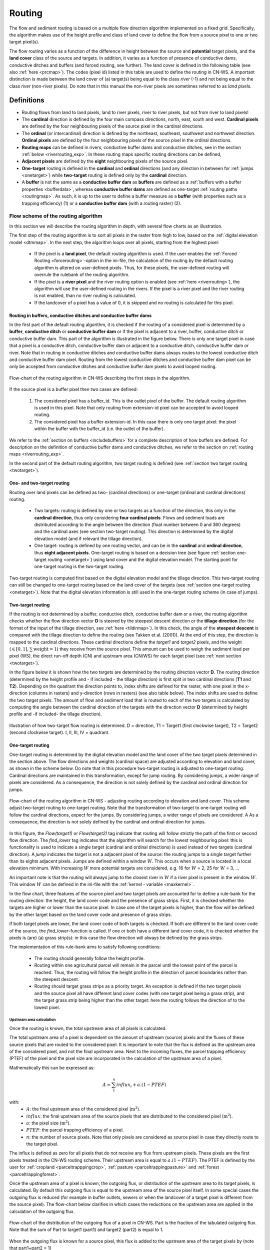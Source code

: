 .. _routing:

#######
Routing
#######

The flow and sediment routing is based on a multiple flow direction
algorithm implemented on a fixed grid. Specifically, the algorithm
makes use of the height profile and class of land cover to define the flow
from a source pixel to one or two target pixel(s).

The flow routing varies as a function of the difference in height between
the source and **potential** target pixels, and the **land cover** class of
the source and targets. In addition, it varies as a function of presence of
conductive dams, conductive ditches and buffers (and forced routing, see
further). The land cover is defined in the following table
(see also :ref:`here <prcmap>`). The codes (pixel id) listed in this table are
used to define the routing in CN-WS. A important distinction is made between
the land cover of (a) target(s) being equal to the class `river` (-1) and not
being equal to the class `river` (non-river pixels). Do note that in this
manual the non-river pixels are sometimes referred to as `land pixels`.

.. csv-table::
    :file: _static/csv/landcover_pixelid.csv
    :header-rows: 1
    :align: center

===========
Definitions
===========

- Routing flows from land to land pixels, land to river pixels, river
  to river pixels, but not from river to land pixels!
- The **cardinal** direction is defined by the four main compass directions,
  north, east, south and west. **Cardinal pixels** are defined by the four
  neighbouring pixels of the source pixel in the cardinal directions.
- The **ordinal** (or intercardinal) direction is defined by the northeast,
  southeast, southwest and northwest direction. **Ordinal pixels** are defined
  by the four neighbouring pixels of the source pixel in the ordinal directions.
- **Routing maps** can be defined in rivers, conductive buffer dams and
  conductive ditches, see in the section :ref:`below <riverrouting_exp>`. In
  these routing maps specific routing directions can be defined,
- **Adjacent pixels** are defined by the **eight** neighbouring pixels of the
  source pixel.
- **One-target** routing is defined in the **cardinal** and
  **ordinal** directions (and any direction in between for
  :ref:`jumps <onetarget>`) while **two-target** routing is defined only by
  the **cardinal** direction.
- A **buffer** is not the same as a **conductive buffer dam** as
  **buffers** are defined as a
  :ref:`buffers with a buffer properties <bufferdata>`, whereas
  **conductive buffer dams** are defined as one-target
  :ref:`routing paths <routingmap>`. As such, it is
  up to the user to define a buffer measure as a **buffer** (with properties
  such as a trapping efficiency) (1) or a
  **conductive buffer dam** (with a routing raster) (2).

Flow scheme of the routing algorithm
====================================

In this section we will describe the routing algorithm in depth, with several
flow charts as an illustration.

The first step of the routing algorithm is to sort all pixels in the raster from
high to low, based on the :ref:`digital elevation model <dtmmap>`. In the
next step, the algorithm loops over all pixels, starting from the highest
pixel:

 - If the pixel is a **land pixel**, the default routing algorithm is used. If
   the user enables the :ref:`Forced Routing <forcerouting>`-option in the
   ini-file, the calculation of the routing by the default routing algorithm
   is altered on user-defined pixels. Thus, for these pixels, the
   user-defined routing will overrule the rulebank of the routing algorithm.
 - If the pixel is a **river pixel** and the river routing option is enabled
   (see :ref:`here <riverrouting>`), the algorithm will use the user-defined
   routing in the rivers. If the pixel is a river pixel and the river routing
   is not enabled, than no river routing is calculated.
 - If the landcover of a pixel has a value of 0, it is skipped and no routing
   is calculated for this pixel.

Routing in buffers, conductive ditches and conductive buffer dams
^^^^^^^^^^^^^^^^^^^^^^^^^^^^^^^^^^^^^^^^^^^^^^^^^^^^^^^^^^^^^^^^^

In the first part of the default routing algorithm, it is checked if the
routing of a considered pixel is determined by a **buffer**,
**conductive ditch** or **conductive buffer dam** or if the pixel is adjacent
to a river, buffer, conductive ditch or conductive buffer dam. This part of the
algorithm is illustrated in the figure below. There is only one target pixel
in case that a pixel is a conductive ditch, conductive buffer dam or adjacent
to a conductive ditch, conductive buffer dam or river. Note that in routing
in conductive ditches and conductive buffer dams always
routes to the lowest conductive ditch and conductive buffer dam pixel.
Routing from the lowest conductive ditches and conductive buffer dam pixel can
be only be accepted from conductive ditches and conductive buffer dam pixels
to avoid looped routing.

.. figure:: _static/png/flow_algorithm_part1.png
    :align: center

    Flow-chart of the routing algorithm in CN-WS describing the first steps in
    the algorithm.

If the source pixel is a buffer pixel then two cases are defined:

    1. The considered pixel has a buffer_id. This is the outlet pixel of the
       buffer. The default routing algorithm is used in this pixel. Note that
       only routing from extension-id pixel can be accepted to avoid looped
       routing.

    2. The considered pixel has a buffer extension-id. In this case there is
       only one target pixel: the pixel within the buffer with the buffer_id
       (i.e. the outlet of the buffer).

We refer to the :ref:`section on buffers <includebuffers>` for a complete
description of how buffers are defined. For description on the definition of
conductive buffer dams and conductive ditches, we refer to the section on
:ref:`routing maps <riverrouting_exp>`.

In the second part of the default routing algorithm, two target routing is
defined (see :ref:`section two target routing <twotarget>`).

One- and two-target routing
^^^^^^^^^^^^^^^^^^^^^^^^^^^

Routing over land pixels can be defined as two- (cardinal directions)
or one-target (ordinal and cardinal directions) routing.

 - Two targets: routing is defined by one or two targets as a function of the
   direction, this only in the **cardinal direction**, thus only considering
   **four cardinal pixels**. Flows and sediment loads are distributed
   according to the angle between the direction (float number between 0 and
   360 degrees) and the cardinal axes (see section two-target routing). This
   direction is determined by the digital elevation model (and if relevant the
   tillage direction).
 - One target: routing is defined by one routing vector, and can be in the
   **cardinal** and **ordinal direction**, thus **eight adjacent pixels**.
   One-target routing is based on a
   decision tree (see figure :ref:`section one-target routing <onetarget>`)
   using land cover and the digital elevation
   model. The starting point for one-target routing is the two-target routing.

Two-target routing is computed first based on the digital elevation model and
the tillage direction. This two-target routing can still be changed to
one-target routing based on the land cover of the targets (see
:ref:`section one-target routing <onetarget>`). Note that the digital
elevation information is still used in the one-target routing scheme
(in case of jumps).

.. _twotarget:

Two-target routing
^^^^^^^^^^^^^^^^^^

If the routing is not determined by a buffer, conductive ditch, conductive
buffer dam or a river, the routing algorithm checks whether the flow direction
vector **D** is steered by the steepest descent direction or the
**tillage direction** (for the format of the input of the tillage direction,
see :ref:`here <tildirmap>`). In this check, the angle of the
**steepest descent** is compared with the tillage direction to define the
routing (see Takken et al. (2001)). At the end of this step, the direction is
mapped to the cardinal directions. These cardinal directions define the
`target1` and `target2` pixels, and the weight
(:math:`\in[0,1], \sum \text{weight} = 1`) they receive from the source
pixel. This amount can be used to weigh the sediment load per pixel (WS), the
direct run-off depth (CN) and upstream area (CN/WS) for each target pixel (see
:ref:`next section <twotarget>`).

In the figure below it is shown how the two targets are determined by the
routing direction vector **D**. The routing direction (determined by the height
profile and - if included - the tillage direction) is first split in two
cardinal directions (**T1** and **T2**). Depending on the quadrant the
direction points to, index shifts are defined for the raster, with one pixel
in the x-direction (columns in rasters) and y-direction (rows in rasters)
(see also table below). The index shifts are used to define the two target
pixels. The amount of flow and sediment load that is routed to each of the two
targets is calculated by computing the angle between the cardinal direction of
the targets with the direction vector **D** (determined by height profile
and -if included- the tillage direction).

.. figure:: _static/png/cardinalflow.png
    :align: center

    Illustration of how two-target flow routing is determined. D = direction,
    T1 = Target1 (first clockwise target), T2 = Target2 (second clockwise
    target). I, II, III, IV = quadrant.



.. csv-table:: Index shifts (one unit) for the targets depending on the flow direction.
    :file: _static/csv/flowdirection.csv
    :header-rows: 1
    :align: center


.. _onetarget:

One-target routing
^^^^^^^^^^^^^^^^^^

One-target routing is determined by the digital elevation model and the land
cover of the two target pixels determined in the section above. The flow
directions and weights (cardinal space) are adjusted according to elevation
and land cover, as shown in the scheme below. Do note that in this procedure
two-target routing is adjusted to one-target routing. Cardinal directions
are maintained in this transformation, except for jump routing. By considering
jumps, a wider range of pixels are considered. As a consequence, the direction
is not solely defined by the cardinal and ordinal direction for jumps.

.. figure:: _static/png/sketch_flow_algorithm.png
    :align: center

    Flow-chart of the routing algorithm in CN-WS - adjusting routing according
    to elevation and land cover. This scheme adjust two-target routing to
    one-target routing. Note that the transformation of two-target to
    one-target routing will follow the cardinal directions, expect for the
    jumps. By considering jumps, a wider range of pixels are considered. A
    As a consequence, the direction is not solely defined by the cardinal and
    ordinal direction for jumps.

In this figure, the `Flow(target1)` or `Flow(target2)` tag indicate that
routing will follow strictly the path of the first or second flow
direction. The `find_lower` tag indicates that the algorithm will
search for the lowest neighbouring pixel: this is functionality is used to
indicate a single target (cardinal and ordinal directions) is used instead of
two targets (cardinal direction). A `jump` indicates
the target is not a adjacent pixel of the source: the routing jumps
to a single target further than its eights adjacent pixels.  Jumps are
defined within a window :math:`W`. This occurs when a source is located in a
local elevation minimum. With increasing :math:`W` more potential targets are
considered, e.g. 16 for :math:`W` = 2, 25 for :math:`W` = 3, ...

An important note is that the routing will always
jump to the closest river in :math:`W` if a river pixel is present in the
window :math:`W`. This window :math:`W` can be defined in the ini-file with the
:ref:`kernel - variable <maxkernel>`.

In the flow chart, three features of the source pixel and two target pixels
are accounted for to define a rule-bank for the routing direction: the height,
the land cover code and the presence of grass strips. First, it is checked whether
the targets are higher or lower than the source pixel. In case one of the
target pixels is higher, than the flow will be defined by the other target
based on the land cover code and presence of grass strips.

If both target pixels are lower, the land cover code of both targets is
checked. If both are different to the land cover code of the source, the
`find_lower`-function is called. If one or both have a different land cover
code, it is checked whether the pixels is (are) (a) grass strip(s): in
this case the flow direction will always be defined by the grass strips.

The implementation of this rule-bank aims to satisfy following conditions:

 - The routing should generally follow the height profile.

 - Routing within one agricultural parcel will remain in the parcel until
   the lowest point of the parcel is reached. Thus, the routing will follow the
   height profile in the direction of parcel boundaries rather than the
   steepest descent.

 - Routing should target grass strips as a priority target. An exception
   is defined if the two target pixels and the source pixel all have different
   land cover codes (with one target pixel being a grass strip), and the target
   grass strip being higher than the other target: here the routing follows the
   direction of to the lowest pixel.

Upstream area calculation
*************************

Once the routing is known, the total upstream area of all pixels is calculated.

The total upstream area of a pixel is dependent on the amount of upstream (source)
pixels and the fluxes of these source pixels that are routed to the considered
pixel. It is important to note that the flux is defined as the upstream area
of the considered pixel, and not the final upstream area. Next to the incoming
fluxes, the parcel trapping efficiency (PTEF) of the pixel and the pixel size
are incorporated in the calculation of the upstream area of a pixel.

Mathematically this can be expressed as:

.. math::
        A = {\sum_1^n{influx_i}} + a.(1-PTEF)

with:
 - :math:`A`: the final upstream area of the considered pixel (:math:`\text{m}^2`).
 - :math:`influx`: the final upstream area of the source pixels that are distributed
   to the considered pixel (:math:`\text{m}^2`).
 - :math:`a`: the pixel size (:math:`\text{m}^2`).
 - :math:`PTEF`: the parcel trapping efficiency of a pixel.
 - :math:`n`: the number of source pixels. Note that only pixels are
   considered as source pixel in case they directly route to the target pixel.

The influx is defined as zero for all pixels that do not receive any flux from
upstream pixels. These pixels are the first pixels treated in the CN-WS routing
scheme. Their upstream area is equal to :math:`a.(1-PTEF)`. The PTEF is defined
by the user for :ref:`cropland <parceltrapppingcrop>`,
:ref:`pasture <parceltrappingpasture>` and :ref:`forest <parceltrappingforest>`.

Once the upstream area of a pixel is known, the outgoing flux, or distribution of the
upstream area to its target pixels, is calculated. By default this outgoing flux
is equal to the upstream area of the source pixel itself. In some
special cases the outgoing flux is reduced (for example in buffer outlets, sewers
or when the landcover of a target pixel is different from the source pixel).
The flow-chart below clarifies in which cases the reductions on the upstream area
are applied in the calculation of the outgoing flux.

.. figure:: _static/png/sketch_distribute_uparea.png
    :align: center

    Flow-chart of the distribution of the outgoing flux of a pixel in CN-WS.
    Part is the fraction of the tabulated outgoing flux. Note that
    the sum of Part to target1 (part1) and target2 (part2) is equal to 1.

When the outgoing flux is known for a source pixel, this flux is added to the
upstream area of the target pixels by (note that part1+part2 = 1)

.. math::
        A_{target1} = A_{target1} + flux*part1

        A_{target2} = A_{target2} + flux*part2

with:

 - :math:`A_{target1}`: the upstream area of the first target pixel.
 - :math:`A_{target2}`: the upstream area of the second target pixel.
 - :math:`flux`: the outgoing flux of the source pixel.
 - :math:`part1`: the fraction of the routing from the source pixel to the first
   target pixel (-).
 - :math:`part2`: the fraction of the routing from the source pixel to the second
   target pixel (-).

Forced routing
**************
**Forced routing** is typically used to force a routing vector from a specific
source to a target pixel, in case of a local suboptimal routing pattern.
Forced routing is user-defined. The instructions for defining forced routing
are found :ref:`here <forcerouting>`.

.. _riverrouting_exp:

Routing maps
************
:ref:`Routing maps <routingmap>` maps  are used to define
routing in **rivers**, **conductive buffer dams** and **conductive ditches**.
We refer to separate sections for the definition of routing in
:ref:`rivers <riverrouting>`, :ref:`ditches <ditchmap>` and
:ref:`dams <dammap>`. The workflow on how to create these rasters is described
in the section on :ref:`routing maps <routingmap>`.

References
==========
Takken, I., Govers, G., Jetten, V., Nachtergaele, J., Steegen, A., Poesen, J
., 2001, Effects of tillage on runoff and erosion patterns. Soil and Tillage
Research 61, 55–60. https://doi.org/10.1016/S0167-1987(01)00178-7
